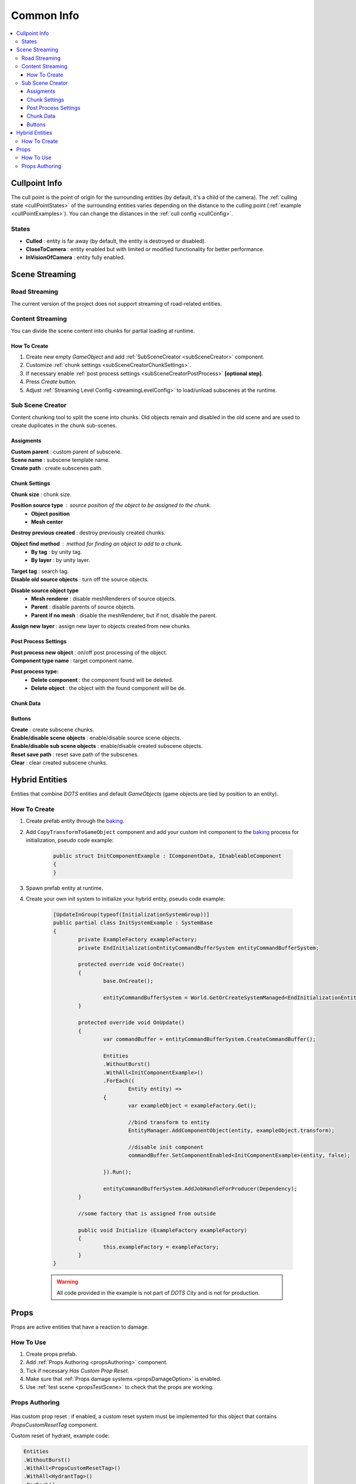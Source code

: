 .. _commonInfo:

Common Info
=====

.. contents::
   :local:

.. _cullPointInfo:

Cullpoint Info
-------------------

The cull point is the point of origin for the surrounding entities (by default, it's a child of the camera). The :ref:`culling state <cullPointStates>` of the surrounding entities varies depending on the distance to the culling point (:ref:`example <cullPointExamples>`).
You can change the distances in the :ref:`cull config <cullConfig>`.

.. _cullPointStates:

States
~~~~~~~~~~~~

* **Culled** : entity is far away (by default, the entity is destroyed or disabled).
* **CloseToCamera** : entity enabled but with limited or modified functionality for better performance.
* **InVisionOfCamera** : entity fully enabled.

Scene Streaming
-------------------

Road Streaming
~~~~~~~~~~~~

The current version of the project does not support streaming of road-related entities.

Content Streaming
~~~~~~~~~~~~

You can divide the scene content into chunks for partial loading at runtime.

How To Create
""""""""""""""

#. Create new empty `GameObject` and add :ref:`SubSceneCreator <subSceneCreator>` component. 
#. Customize :ref:`chunk settings <subSceneCreatorChunkSettings>`.
#. If necessary enable :ref:`post process settings <subSceneCreatorPostProcess>` **[optional step]**.
#. Press `Create` button.
#. Adjust :ref:`Streaming Level Config <streamingLevelConfig>` to load/unload subscenes at the runtime.

.. _subSceneCreator:

Sub Scene Creator
~~~~~~~~~~~~

Content chunking tool to split the scene into chunks. Old objects remain and disabled in the old scene and are used to create duplicates in the chunk sub-scenes.

	.. image:: /images/other/subSceneCreator.png
	
Assigments
""""""""""""""

| **Custom parent** : custom parent of subscene.
| **Scene name** : subscene template name.
| **Create path** : create subscenes path.

.. _subSceneCreatorChunkSettings:

Chunk Settings
""""""""""""""

| **Chunk size** : chunk size.

**Position source type** : source position of the object to be assigned to the chunk.
	* **Object position** 
	* **Mesh center** 
	
| **Destroy previous created** : destroy previously created chunks.

**Object find method** : method for finding an object to add to a chunk.
	* **By tag** : by unity tag.
	* **By layer** : by unity layer.
	
| **Target tag** : search tag.
| **Disable old source objects** : turn off the source objects.

**Disable source object type** 
	* **Mesh renderer** : disable meshRenderers of source objects.
	* **Parent** : disable parents of source objects.
	* **Parent if no mesh** : disable the meshRenderer, but if not, disable the parent.
	
| **Assign new layer** : assign new layer to objects created from new chunks.

.. _subSceneCreatorPostProcess:

Post Process Settings
""""""""""""""

| **Post process new object** : on/off post processing of the object.
| **Component type name** : target component name.

**Post process type:**
	* **Delete component** : the component found will be deleted.
	* **Delete object** : the object with the found component will be de.

Chunk Data
""""""""""""""

Buttons
""""""""""""""

| **Create** : create subscene chunks.
| **Enable/disable scene objects** : enable/disable source scene objects.
| **Enable/disable sub scene objects** : enable/disable created subscene objects.
| **Reset save path** : reset save path of the subscenes.
| **Clear** : clear created subscene chunks.

Hybrid Entities
-------------------

Entities that combine `DOTS` entities and default `GameObjects` (game objects are tied by position to an entity).

How To Create
~~~~~~~~~~~~

#. Create prefab entity through the `baking <https://docs.unity3d.com/Packages/com.unity.entities@1.0/manual/baking.html>`_.
#. Add ``CopyTransformToGameObject`` component and add your custom init component to the `baking <https://docs.unity3d.com/Packages/com.unity.entities@1.0/manual/baking.html>`_ process for initialization, pseudo code example:

	..  code-block:: r
	
		public struct InitComponentExample : IComponentData, IEnableableComponent
		{		  
		}
		
#. Spawn prefab entity at runtime.
#. Create your own init system to initialize your hybrid entity, pseudo code example:

	..  code-block:: r
	
		[UpdateInGroup(typeof(InitializationSystemGroup))]
		public partial class InitSystemExample : SystemBase
		{
			private ExampleFactory exampleFactory;			
			private EndInitializationEntityCommandBufferSystem entityCommandBufferSystem;

			protected override void OnCreate()
			{
				base.OnCreate();

				entityCommandBufferSystem = World.GetOrCreateSystemManaged<EndInitializationEntityCommandBufferSystem>();
			}

			protected override void OnUpdate()
			{
				var commandBuffer = entityCommandBufferSystem.CreateCommandBuffer();
				
				Entities
				.WithoutBurst()
				.WithAll<InitComponentExample>()
				.ForEach((
					Entity entity) =>
				{
					var exampleObject = exampleFactory.Get();
					
					//bind transform to entity
					EntityManager.AddComponentObject(entity, exampleObject.transform); 
					
					//disable init component
					commandBuffer.SetComponentEnabled<InitComponentExample>(entity, false); 
				
				}).Run();
				
				entityCommandBufferSystem.AddJobHandleForProducer(Dependency);
			}
			
			//some factory that is assigned from outside
			
			public void Initialize (ExampleFactory exampleFactory)
			{
				this.exampleFactory = exampleFactory; 
			}		
		}
		
	.. warning:: All code provided in the example is not part of `DOTS City` and is not for production.

.. _propsInfo:

Props
-------------------

Props are active entities that have a reaction to damage.

How To Use
~~~~~~~~~~~~

#. Create props prefab.
#. Add :ref:`Props Authoring <propsAuthoring>` component.
#. Tick if necessary `Has Custom Prop Reset`.
#. Make sure that :ref:`Props damage systems <propsDamageOption>` is enabled.
#. Use :ref:`test scene <propsTestScene>` to check that the props are working.

.. _propsAuthoring:

Props Authoring
~~~~~~~~~~~~


	.. image:: /images/other/PropsAuthoring.png
	
| Has custom prop reset : if enabled, a custom reset system must be implemented for this object that contains `PropsCustomResetTag` component.

Custom reset of hydrant, example code:

..  code-block:: r

	Entities
	.WithoutBurst()
	.WithAll<PropsCustomResetTag>()
	.WithAll<HydrantTag>()
	.ForEach((
		Entity entity,
		ref PropsVFXData propsVFXData) =>
	{
		if (propsVFXData.RelatedEntity != Entity.Null)
		{
			var particleSystem = EntityManager.GetComponentObject<ParticleSystem>(propsVFXData.RelatedEntity);
			particleSystem.Stop();
			particleSystem.gameObject.ReturnToPool();
	
			commandBuffer1.DestroyEntity(propsVFXData.RelatedEntity);
			propsVFXData.RelatedEntity = Entity.Null;
		}
	
		commandBuffer.SetComponentEnabled<PropsCustomResetTag>(entity, false);
		commandBuffer.SetComponentEnabled<PropsDamagedTag>(entity, false);
	
	}).Run();